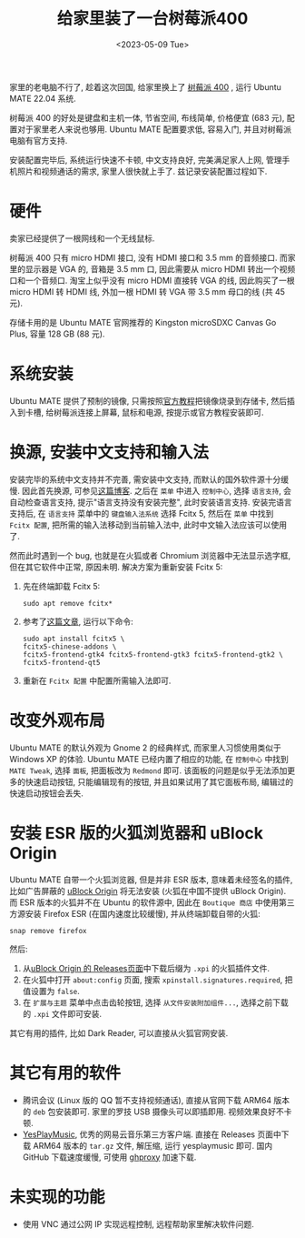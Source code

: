 #+title: 给家里装了一台树莓派400
#+date: <2023-05-09 Tue>

家里的老电脑不行了, 趁着这次回国, 给家里换上了 [[https://www.raspberrypi.com/products/raspberry-pi-400/][树莓派 400]] , 运行 Ubuntu MATE 22.04 系统.

树莓派 400 的好处是键盘和主机一体, 节省空间, 布线简单, 价格便宜 (683 元), 配置对于家里老人来说也够用.
Ubuntu MATE 配置要求低, 容易入门, 并且对树莓派电脑有官方支持.

安装配置完毕后, 系统运行快速不卡顿, 中文支持良好, 完美满足家人上网, 管理手机照片和视频通话的需求, 家里人很快就上手了.
兹记录安装配置过程如下.

* 硬件
卖家已经提供了一根网线和一个无线鼠标.

树莓派 400 只有 micro HDMI 接口, 没有 HDMI 接口和 3.5 mm 的音频接口.
而家里的显示器是 VGA 的, 音箱是 3.5 mm 口, 因此需要从 micro HDMI 转出一个视频口和一个音频口.
淘宝上似乎没有 micro HDMI 直接转 VGA 的线, 因此购买了一根 micro HDMI 转 HDMI 线, 外加一根 HDMI 转 VGA 带 3.5 mm 母口的线 (共 45 元).

存储卡用的是 Ubuntu MATE 官网推荐的 Kingston microSDXC Canvas Go Plus, 容量 128 GB (88 元).

* 系统安装
Ubuntu MATE 提供了预制的镜像, 只需按照[[https://ubuntu-mate.org/raspberry-pi/install/][官方教程]]把镜像烧录到存储卡, 然后插入到卡槽, 给树莓派连接上屏幕, 鼠标和电源, 按提示或官方教程安装即可.

* 换源, 安装中文支持和输入法
安装完毕的系统中文支持并不完善, 需安装中文支持, 而默认的国外软件源十分缓慢.
因此首先换源, 可参见[[https://blog.csdn.net/Brendon_Tan/article/details/107107550][这篇博客]].
之后在 ~菜单~ 中进入 ~控制中心~, 选择 ~语言支持~, 会自动检查语言支持, 提示"语言支持没有安装完整", 此时安装语言支持.
安装完语言支持后, 在 ~语言支持~ 菜单中的 ~键盘输入法系统~ 选择 Fcitx 5, 然后在 ~菜单~ 中找到 ~Fcitx 配置~, 把所需的输入法移动到当前输入法中, 此时中文输入法应该可以使用了.

然而此时遇到一个 bug, 也就是在火狐或者 Chromium 浏览器中无法显示选字框, 但在其它软件中正常, 原因未明.
解决方案为重新安装 Fcitx 5:
1. 先在终端卸载 Fcitx 5:
    #+begin_src shell
sudo apt remove fcitx*
    #+end_src
2. 参考了[[https://zhuanlan.zhihu.com/p/508797663][这篇文章]], 运行以下命令:
    #+begin_src shell
sudo apt install fcitx5 \
fcitx5-chinese-addons \
fcitx5-frontend-gtk4 fcitx5-frontend-gtk3 fcitx5-frontend-gtk2 \
fcitx5-frontend-qt5
    #+end_src
3. 重新在 ~Fcitx 配置~ 中配置所需输入法即可.

* 改变外观布局
Ubuntu MATE 的默认外观为 Gnome 2 的经典样式, 而家里人习惯使用类似于 Windows XP 的体验.
Ubuntu MATE 已经内置了相应的功能, 在 ~控制中心~ 中找到 ~MATE Tweak~, 选择 ~面板~, 把面板改为 ~Redmond~ 即可.
该面板的问题是似乎无法添加更多的快速启动按钮, 只能编辑现有的按钮,  并且如果试用了其它面板布局, 编辑过的快速启动按钮会丢失.

* 安装 ESR 版的火狐浏览器和 uBlock Origin
Ubuntu MATE 自带一个火狐浏览器, 但是并非 ESR 版本, 意味着未经签名的插件, 比如广告屏蔽的 [[https://github.com/gorhill/uBlock][uBlock Origin]] 将无法安装 (火狐在中国不提供 uBlock Origin).
而 ESR 版本的火狐并不在 Ubuntu 的软件源中, 因此在 ~Boutique 商店~ 中使用第三方源安装 Firefox ESR (在国内速度比较缓慢), 并从终端卸载自带的火狐:
#+begin_src shell
snap remove firefox
#+end_src
然后:
1. 从[[https://github.com/gorhill/uBlock/releases][uBlock Origin 的 Releases页面]]中下载后缀为 ~.xpi~ 的火狐插件文件.
2. 在火狐中打开 ~about:config~ 页面, 搜索 ~xpinstall.signatures.required~, 把值设置为 ~false~.
3. 在 ~扩展与主题~ 菜单中点击齿轮按钮, 选择 ~从文件安装附加组件...~, 选择之前下载的 ~.xpi~ 文件即可安装.

其它有用的插件, 比如 Dark Reader, 可以直接从火狐官网安装.

* 其它有用的软件
+ 腾讯会议 (Linux 版的 QQ 暂不支持视频通话), 直接从官网下载 ARM64 版本的 ~deb~ 包安装即可. 家里的罗技 USB 摄像头可以即插即用. 视频效果良好不卡顿.
+ [[https://github.com/qier222/YesPlayMusic][YesPlayMusic]], 优秀的网易云音乐第三方客户端.
  直接在 Releases 页面中下载 ARM64 版本的 ~tar.gz~ 文件, 解压缩, 运行 yesplaymusic 即可. 国内 GitHub 下载速度缓慢, 可使用 [[https://ghproxy.net/][ghproxy]] 加速下载.

* 未实现的功能
+ 使用 VNC 通过公网 IP 实现远程控制, 远程帮助家里解决软件问题.
